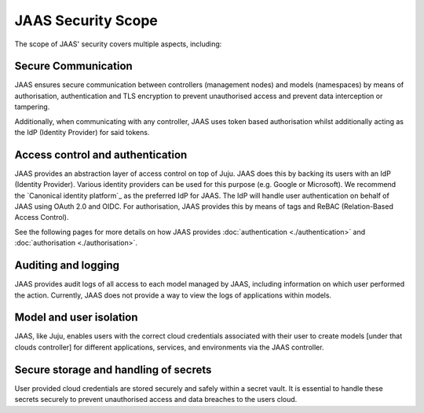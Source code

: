 JAAS Security Scope
===================

The scope of JAAS' security covers multiple aspects, including:

Secure Communication
--------------------
JAAS ensures secure communication between controllers (management nodes) and models (namespaces)
by means of authorisation, authentication and TLS encryption to prevent unauthorised access
and prevent data interception or tampering.

Additionally, when communicating with any controller, JAAS uses token based authorisation whilst
additionally acting as the IdP (Identity Provider) for said tokens.

Access control and authentication
---------------------------------
JAAS provides an abstraction layer of access control on top of Juju. JAAS does this by backing its users
with an IdP (Identity Provider). Various identity providers can be used for this purpose (e.g. Google or Microsoft). 
We recommend the `Canonical identity platform`_ as the preferred IdP for JAAS. The IdP will handle user 
authentication on behalf of JAAS using OAuth 2.0 and OIDC. For authorisation, JAAS provides this by means
of tags and ReBAC (Relation-Based Access Control).

See the following pages for more details on how JAAS provides :doc:`authentication <./authentication>` and :doc:`authorisation <./authorisation>`.

Auditing and logging
--------------------
JAAS provides audit logs of all access to each model managed by JAAS, including information on which user 
performed the action. Currently, JAAS does not provide a way to view the logs of applications within models.

Model and user isolation
------------------------
JAAS, like Juju, enables users with the correct cloud credentials associated with their user
to create models [under that clouds controller] for different applications, services, and 
environments via the JAAS controller. 

Secure storage and handling of secrets
--------------------------------------
User provided cloud credentials are stored securely and safely within a secret vault. It is 
essential to handle these secrets securely to prevent unauthorised access and data breaches
to the users cloud.
